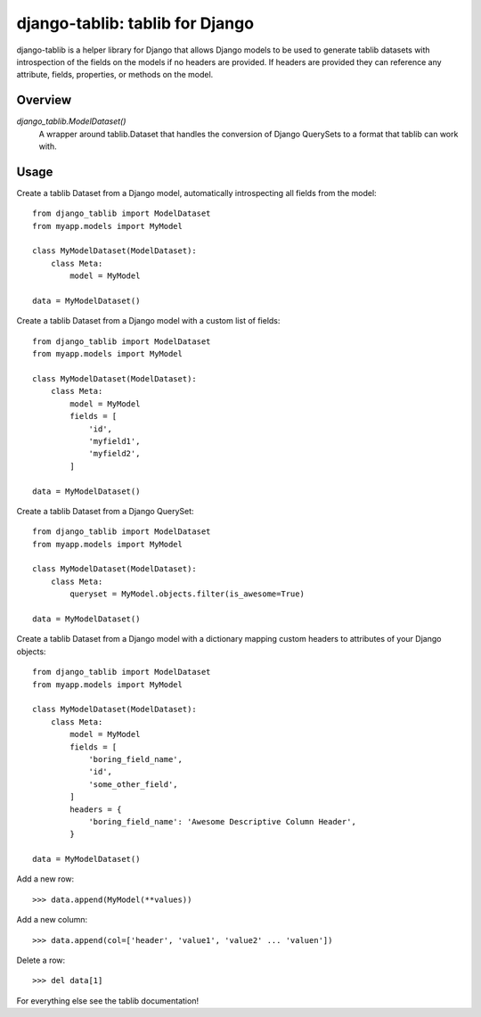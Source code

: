 django-tablib: tablib for Django
================================

django-tablib is a helper library for Django that allows Django models to be used to generate tablib datasets with introspection of the fields on the models if no headers are provided. If headers are provided they can reference any attribute, fields, properties, or methods on the model.

Overview
--------
`django_tablib.ModelDataset()`
    A wrapper around tablib.Dataset that handles the conversion of Django QuerySets to a format that tablib can work with.

Usage
-----

Create a tablib Dataset from a Django model, automatically introspecting all fields from the model: ::

    from django_tablib import ModelDataset
    from myapp.models import MyModel

    class MyModelDataset(ModelDataset):
        class Meta:
	    model = MyModel

    data = MyModelDataset()

Create a tablib Dataset from a Django model with a custom list of fields: ::

    from django_tablib import ModelDataset
    from myapp.models import MyModel

    class MyModelDataset(ModelDataset):
        class Meta:
	    model = MyModel
	    fields = [
	        'id',
		'myfield1',
		'myfield2',
	    ]

    data = MyModelDataset()

Create a tablib Dataset from a Django QuerySet: ::

    from django_tablib import ModelDataset
    from myapp.models import MyModel

    class MyModelDataset(ModelDataset):
        class Meta:
	    queryset = MyModel.objects.filter(is_awesome=True)

    data = MyModelDataset()

Create a tablib Dataset from a Django model with a dictionary mapping custom headers to attributes of your Django objects: ::

    from django_tablib import ModelDataset
    from myapp.models import MyModel

    class MyModelDataset(ModelDataset):
        class Meta:
	    model = MyModel
	    fields = [
                'boring_field_name',
		'id',
		'some_other_field',
	    ]
	    headers = {
	        'boring_field_name': 'Awesome Descriptive Column Header',
	    }

    data = MyModelDataset()

Add a new row: ::

    >>> data.append(MyModel(**values))

Add a new column: ::

    >>> data.append(col=['header', 'value1', 'value2' ... 'valuen'])

Delete a row: ::

    >>> del data[1]

For everything else see the tablib documentation!
